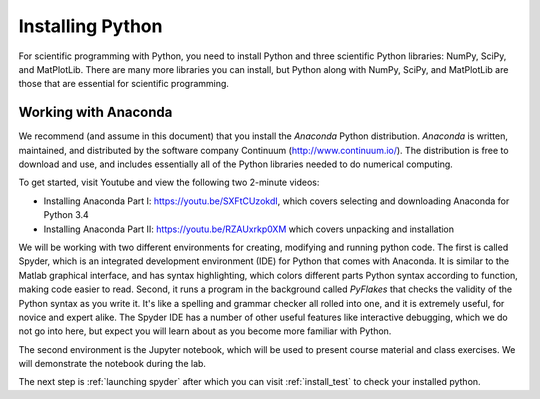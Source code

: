 .. highlight:: python   :linenothreshold: 5.. _apdx1:*****************Installing Python*****************.. index::   single: Python; installingFor scientific programming with Python, you need to install Python and three scientific Python libraries: NumPy, SciPy, and MatPlotLib.  There are many more libraries you can install, but Python along with NumPy, SciPy, and MatPlotLib are those that are essential for scientific programming.Working with Anaconda=====================.. index::   single: Anaconda   single: Spyder   pair: Anaconda; installing Python   pair: Spyder; installing Python   We recommend (and assume in this document) that you install the *Anaconda* Python distribution.  *Anaconda* is written, maintained, and distributed by the software company Continuum (http://www.continuum.io/).  The distribution is free to download and use, and includes essentially all of the Python libraries needed to do numerical computing.To get started, visit Youtube and view the following two 2-minute videos:* Installing Anaconda Part I: https://youtu.be/SXFtCUzokdI, which covers selecting and downloading Anaconda for Python 3.4* Installing Anaconda Part II: https://youtu.be/RZAUxrkp0XM  which covers unpacking and installationWe will be working with two different environments for creating, modifying and running python code.  The first is called Spyder, which is an integrated development environment (IDE) for Python that comes with Anaconda.  It is similar to the Matlab graphical interface, and has syntax highlighting, which colors different parts Python syntax according to function, making code easier to read.  Second, it runs a program in the background called *PyFlakes* that checks the validity of the Python syntax as you write it.  It's like a spelling and grammar checker all rolled into one, and it is extremely useful, for novice and expert alike.  The  Spyder IDE has a number of other useful features like interactive debugging, which we do not go into here, but expect you will learn about as you become more familiar with Python.The second environment is the Jupyter notebook, which will be used to present course material and class exercises.  We will demonstrate the notebook during the lab.The next step is :ref:`launching spyder` after which you can visit :ref:`install_test` to check your installed python.